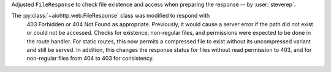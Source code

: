 Adjusted ``FileResponse`` to check file existence and access when preparing the response -- by :user:`steverep`.

The :py:class:`~aiohttp.web.FileResponse` class was modified to respond with
 403 Forbidden or 404 Not Found as appropriate.  Previously, it would cause a
 server error if the path did not exist or could not be accessed.  Checks for
 existence, non-regular files, and permissions were expected to be done in the
 route handler.  For static routes, this now permits a compressed file to exist
 without its uncompressed variant and still be served.  In addition, this
 changes the response status for files without read permission to 403, and for
 non-regular files from 404 to 403 for consistency.
